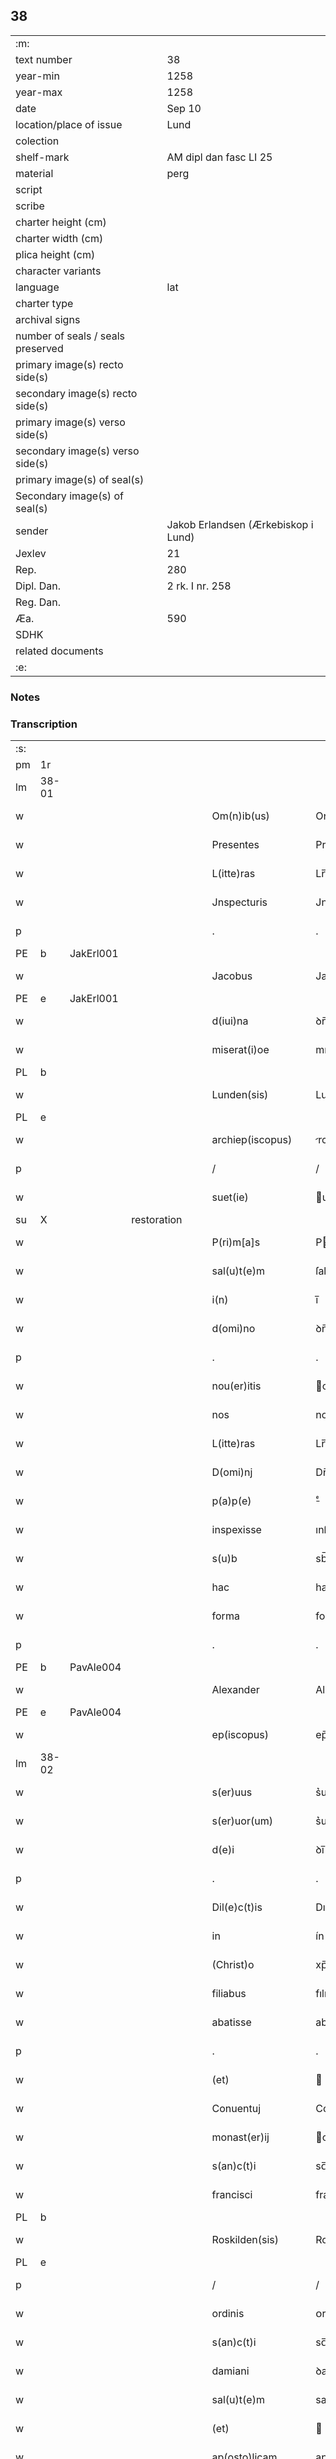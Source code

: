 ** 38

| :m:                               |                                     |
| text number                       | 38                                  |
| year-min                          | 1258                                |
| year-max                          | 1258                                |
| date                              | Sep 10                              |
| location/place of issue           | Lund                                |
| colection                         |                                     |
| shelf-mark                        | AM dipl dan fasc LI 25              |
| material                          | perg                                |
| script                            |                                     |
| scribe                            |                                     |
| charter height (cm)               |                                     |
| charter width (cm)                |                                     |
| plica height (cm)                 |                                     |
| character variants                |                                     |
| language                          | lat                                 |
| charter type                      |                                     |
| archival signs                    |                                     |
| number of seals / seals preserved |                                     |
| primary image(s) recto side(s)    |                                     |
| secondary image(s) recto side(s)  |                                     |
| primary image(s) verso side(s)    |                                     |
| secondary image(s) verso side(s)  |                                     |
| primary image(s) of seal(s)       |                                     |
| Secondary image(s) of seal(s)     |                                     |
| sender                            | Jakob Erlandsen (Ærkebiskop i Lund) |
| Jexlev                            | 21                                  |
| Rep.                              | 280                                 |
| Dipl. Dan.                        | 2 rk. I nr. 258                     |
| Reg. Dan.                         |                                     |
| Æa.                               | 590                                 |
| SDHK                              |                                     |
| related documents                 |                                     |
| :e:                               |                                     |

*** Notes


*** Transcription
| :s: |       |   |             |   |   |                     |                |   |   |   |   |     |   |   |   |             |
| pm  |    1r |   |             |   |   |                     |                |   |   |   |   |     |   |   |   |             |
| lm  | 38-01 |   |             |   |   |                     |                |   |   |   |   |     |   |   |   |             |
| w   |       |   |             |   |   | Om(n)ib(us)         | Om̅ıbꝫ          |   |   |   |   | lat |   |   |   |       38-01 |
| w   |       |   |             |   |   | Presentes           | Preſenteſ      |   |   |   |   | lat |   |   |   |       38-01 |
| w   |       |   |             |   |   | L(itte)ras          | Lr̅as           |   |   |   |   | lat |   |   |   |       38-01 |
| w   |       |   |             |   |   | Jnspecturis         | Jnſpeurıs     |   |   |   |   | lat |   |   |   |       38-01 |
| p   |       |   |             |   |   | .                   | .              |   |   |   |   | lat |   |   |   |       38-01 |
| PE  |     b | JakErl001  |             |   |   |                     |                |   |   |   |   |     |   |   |   |             |
| w   |       |   |             |   |   | Jacobus             | Jacobus        |   |   |   |   | lat |   |   |   |       38-01 |
| PE  |     e | JakErl001  |             |   |   |                     |                |   |   |   |   |     |   |   |   |             |
| w   |       |   |             |   |   | d(iui)na            | ꝺn̅a            |   |   |   |   | lat |   |   |   |       38-01 |
| w   |       |   |             |   |   | miserat(i)oe        | mıſerat̅oe      |   |   |   |   | lat |   |   |   |       38-01 |
| PL  |     b |   |             |   |   |                     |                |   |   |   |   |     |   |   |   |             |
| w   |       |   |             |   |   | Lunden(sis)         | Lunꝺen̅         |   |   |   |   | lat |   |   |   |       38-01 |
| PL  |     e |   |             |   |   |                     |                |   |   |   |   |     |   |   |   |             |
| w   |       |   |             |   |   | archiep(iscopus)    | rchıep̅c       |   |   |   |   | lat |   |   |   |       38-01 |
| p   |       |   |             |   |   | /                   | /              |   |   |   |   | lat |   |   |   |       38-01 |
| w   |       |   |             |   |   | suet(ie)            | uet̅           |   |   |   |   | lat |   |   |   |       38-01 |
| su  |     X |   | restoration |   |   |                     |                |   |   |   |   |     |   |   |   |             |
| w   |       |   |             |   |   | P(ri)m[a]s          | Pm[a]s        |   |   |   |   | lat |   |   |   |       38-01 |
| w   |       |   |             |   |   | sal(u)t(e)m         | ſalt̅          |   |   |   |   | lat |   |   |   |       38-01 |
| w   |       |   |             |   |   | i(n)                | ı̅              |   |   |   |   | lat |   |   |   |       38-01 |
| w   |       |   |             |   |   | d(omi)no            | ꝺn̅o            |   |   |   |   | lat |   |   |   |       38-01 |
| p   |       |   |             |   |   | .                   | .              |   |   |   |   | lat |   |   |   |       38-01 |
| w   |       |   |             |   |   | nou(er)itis         | ou͛ıtıſ        |   |   |   |   | lat |   |   |   |       38-01 |
| w   |       |   |             |   |   | nos                 | nos            |   |   |   |   | lat |   |   |   |       38-01 |
| w   |       |   |             |   |   | L(itte)ras          | Lr̅as           |   |   |   |   | lat |   |   |   |       38-01 |
| w   |       |   |             |   |   | D(omi)nj            | Dn̅ȷ            |   |   |   |   | lat |   |   |   |       38-01 |
| w   |       |   |             |   |   | p(a)p(e)            | ͤ              |   |   |   |   | lat |   |   |   |       38-01 |
| w   |       |   |             |   |   | inspexisse          | ınſpexıſſe     |   |   |   |   | lat |   |   |   |       38-01 |
| w   |       |   |             |   |   | s(u)b               | sb̅             |   |   |   |   | lat |   |   |   |       38-01 |
| w   |       |   |             |   |   | hac                 | hac            |   |   |   |   | lat |   |   |   |       38-01 |
| w   |       |   |             |   |   | forma               | foꝛma          |   |   |   |   | lat |   |   |   |       38-01 |
| p   |       |   |             |   |   | .                   | .              |   |   |   |   | lat |   |   |   |       38-01 |
| PE  |     b | PavAle004  |             |   |   |                     |                |   |   |   |   |     |   |   |   |             |
| w   |       |   |             |   |   | Alexander           | Alexanꝺeʀ      |   |   |   |   | lat |   |   |   |       38-01 |
| PE  |     e | PavAle004  |             |   |   |                     |                |   |   |   |   |     |   |   |   |             |
| w   |       |   |             |   |   | ep(iscopus)         | ep̅c            |   |   |   |   | lat |   |   |   |       38-01 |
| lm  | 38-02 |   |             |   |   |                     |                |   |   |   |   |     |   |   |   |             |
| w   |       |   |             |   |   | s(er)uus            | s͛uuſ           |   |   |   |   | lat |   |   |   |       38-02 |
| w   |       |   |             |   |   | s(er)uor(um)        | s͛uoꝝ           |   |   |   |   | lat |   |   |   |       38-02 |
| w   |       |   |             |   |   | d(e)i               | ꝺı̅             |   |   |   |   | lat |   |   |   |       38-02 |
| p   |       |   |             |   |   | .                   | .              |   |   |   |   | lat |   |   |   |       38-02 |
| w   |       |   |             |   |   | Dil(e)c(t)is        | Dılc̅ıs         |   |   |   |   | lat |   |   |   |       38-02 |
| w   |       |   |             |   |   | in                  | ín             |   |   |   |   | lat |   |   |   |       38-02 |
| w   |       |   |             |   |   | (Christ)o           | xp̅o            |   |   |   |   | lat |   |   |   |       38-02 |
| w   |       |   |             |   |   | filiabus            | fılıabus       |   |   |   |   | lat |   |   |   |       38-02 |
| w   |       |   |             |   |   | abatisse            | abatıſſe       |   |   |   |   | lat |   |   |   |       38-02 |
| p   |       |   |             |   |   | .                   | .              |   |   |   |   | lat |   |   |   |       38-02 |
| w   |       |   |             |   |   | (et)                |               |   |   |   |   | lat |   |   |   |       38-02 |
| w   |       |   |             |   |   | Conuentuj           | Conuentu      |   |   |   |   | lat |   |   |   |       38-02 |
| w   |       |   |             |   |   | monast(er)ij        | onaﬅ͛ı        |   |   |   |   | lat |   |   |   |       38-02 |
| w   |       |   |             |   |   | s(an)c(t)i          | sc̅ı            |   |   |   |   | lat |   |   |   |       38-02 |
| w   |       |   |             |   |   | francisci           | francıſcí      |   |   |   |   | lat |   |   |   |       38-02 |
| PL  |     b |   |             |   |   |                     |                |   |   |   |   |     |   |   |   |             |
| w   |       |   |             |   |   | Roskilden(sis)      | Roskılꝺen̅      |   |   |   |   | lat |   |   |   |       38-02 |
| PL  |     e |   |             |   |   |                     |                |   |   |   |   |     |   |   |   |             |
| p   |       |   |             |   |   | /                   | /              |   |   |   |   | lat |   |   |   |       38-02 |
| w   |       |   |             |   |   | ordinis             | ᴏrꝺínıſ        |   |   |   |   | lat |   |   |   |       38-02 |
| w   |       |   |             |   |   | s(an)c(t)i          | sc̅ı            |   |   |   |   | lat |   |   |   |       38-02 |
| w   |       |   |             |   |   | damiani             | ꝺamíaní        |   |   |   |   | lat |   |   |   |       38-02 |
| w   |       |   |             |   |   | sal(u)t(e)m         | salt̅m          |   |   |   |   | lat |   |   |   |       38-02 |
| w   |       |   |             |   |   | (et)                |               |   |   |   |   | lat |   |   |   |       38-02 |
| w   |       |   |             |   |   | ap(osto)licam       | apl̅ıca        |   |   |   |   | lat |   |   |   |       38-02 |
| w   |       |   |             |   |   | b(e)n(e)dict(ionem) | bn̅ꝺıct̅         |   |   |   |   | lat |   |   |   |       38-02 |
| p   |       |   |             |   |   | .                   | .              |   |   |   |   | lat |   |   |   |       38-02 |
| w   |       |   |             |   |   | Cu(m)               | Cu̅             |   |   |   |   | lat |   |   |   |       38-02 |
| w   |       |   |             |   |   | sicut               | ſıcut          |   |   |   |   | lat |   |   |   |       38-02 |
| w   |       |   |             |   |   | ex                  | ex             |   |   |   |   | lat |   |   |   |       38-02 |
| w   |       |   |             |   |   | p(ar)te             | ꝑte            |   |   |   |   | lat |   |   |   |       38-02 |
| w   |       |   |             |   |   | u(est)ra            | ur̅a            |   |   |   |   | lat |   |   |   |       38-02 |
| w   |       |   |             |   |   | fuit                | fuít           |   |   |   |   | lat |   |   |   |       38-02 |
| w   |       |   |             |   |   | p(ro)positu(m)      | oſıtu̅         |   |   |   |   | lat |   |   |   |       38-02 |
| lm  | 38-03 |   |             |   |   |                     |                |   |   |   |   |     |   |   |   |             |
| w   |       |   |             |   |   | cora(m)             | cora̅           |   |   |   |   | lat |   |   |   |       38-03 |
| w   |       |   |             |   |   | nob(is)             | nob̅            |   |   |   |   | lat |   |   |   |       38-03 |
| w   |       |   |             |   |   | uos                 | uos            |   |   |   |   | lat |   |   |   |       38-03 |
| w   |       |   |             |   |   | incluse             | ıncluſe        |   |   |   |   | lat |   |   |   |       38-03 |
| w   |       |   |             |   |   | corp(or)e           | coꝛꝑe          |   |   |   |   | lat |   |   |   |       38-03 |
| w   |       |   |             |   |   | in                  | ín             |   |   |   |   | lat |   |   |   |       38-03 |
| w   |       |   |             |   |   | castris             | ᴄaﬅrıs         |   |   |   |   | lat |   |   |   |       38-03 |
| w   |       |   |             |   |   | claustralibus       | ᴄlauﬅralıbus   |   |   |   |   | lat |   |   |   |       38-03 |
| w   |       |   |             |   |   | m(en)te             | m̅te            |   |   |   |   | lat |   |   |   |       38-03 |
| w   |       |   |             |   |   | tam(en)             | tam̅            |   |   |   |   | lat |   |   |   |       38-03 |
| w   |       |   |             |   |   | libera              | lıbera         |   |   |   |   | lat |   |   |   |       38-03 |
| w   |       |   |             |   |   | deuote              | ꝺeuote         |   |   |   |   | lat |   |   |   |       38-03 |
| w   |       |   |             |   |   | D(e)o               | Dn̅o            |   |   |   |   | lat |   |   |   |       38-03 |
| w   |       |   |             |   |   | fam(u)lantes        | faml̅anteſ      |   |   |   |   | lat |   |   |   |       38-03 |
| w   |       |   |             |   |   | G(e)n(er)ali        | Gn̅alí          |   |   |   |   | lat |   |   |   |       38-03 |
| w   |       |   |             |   |   | ordinis             | ᴏrꝺíníſ        |   |   |   |   | lat |   |   |   |       38-03 |
| w   |       |   |             |   |   | (et)                |               |   |   |   |   | lat |   |   |   |       38-03 |
| w   |       |   |             |   |   | prouinciali         | prouıncıalı    |   |   |   |   | lat |   |   |   |       38-03 |
| w   |       |   |             |   |   | fr(atru)m           | fr͛            |   |   |   |   | lat |   |   |   |       38-03 |
| w   |       |   |             |   |   | minor(um)           | mínoꝝ          |   |   |   |   | lat |   |   |   |       38-03 |
| w   |       |   |             |   |   | mi(ni)st(ri)s       | mı̅ﬅs          |   |   |   |   | lat |   |   |   |       38-03 |
| w   |       |   |             |   |   | illi(us)            | ıllı᷒           |   |   |   |   | lat |   |   |   |       38-03 |
| w   |       |   |             |   |   | prouincie           | prouíncıe      |   |   |   |   | lat |   |   |   |       38-03 |
| w   |       |   |             |   |   | desideretis         | ꝺeſıꝺeretıſ    |   |   |   |   | lat |   |   |   |       38-03 |
| w   |       |   |             |   |   | pro                 | pro            |   |   |   |   | lat |   |   |   |       38-03 |
| w   |       |   |             |   |   | u(est)ra            | ur̅a            |   |   |   |   | lat |   |   |   |       38-03 |
| p   |       |   |             |   |   | /                   | /              |   |   |   |   | lat |   |   |   |       38-03 |
| lm  | 38-04 |   |             |   |   |                     |                |   |   |   |   |     |   |   |   |             |
| w   |       |   |             |   |   | salute              | ſalute         |   |   |   |   | lat |   |   |   |       38-04 |
| w   |       |   |             |   |   | co(m)mitti          | co̅mıttı        |   |   |   |   | lat |   |   |   |       38-04 |
| p   |       |   |             |   |   | /                   | /              |   |   |   |   | lat |   |   |   |       38-04 |
| w   |       |   |             |   |   | nos                 | noſ            |   |   |   |   | lat |   |   |   |       38-04 |
| w   |       |   |             |   |   | piu(m)              | pıu̅            |   |   |   |   | lat |   |   |   |       38-04 |
| w   |       |   |             |   |   | u(est)r(u)m         | ur͛            |   |   |   |   | lat |   |   |   |       38-04 |
| w   |       |   |             |   |   | p(ro)positu(m)      | oſıtu̅         |   |   |   |   | lat |   |   |   |       38-04 |
| w   |       |   |             |   |   | in                  | ın             |   |   |   |   | lat |   |   |   |       38-04 |
| w   |       |   |             |   |   | d(omi)no            | ꝺn̅o            |   |   |   |   | lat |   |   |   |       38-04 |
| w   |       |   |             |   |   | co(m)mendantes      | co̅menꝺanteſ    |   |   |   |   | lat |   |   |   |       38-04 |
| p   |       |   |             |   |   | /                   | /              |   |   |   |   | lat |   |   |   |       38-04 |
| w   |       |   |             |   |   | deuot(i)onis        | ꝺeuot̅onıſ      |   |   |   |   | lat |   |   |   |       38-04 |
| w   |       |   |             |   |   | u(est)re            | ur͛e            |   |   |   |   | lat |   |   |   |       38-04 |
| w   |       |   |             |   |   | p(re)cib(us)        | p͛cıbꝫ          |   |   |   |   | lat |   |   |   |       38-04 |
| w   |       |   |             |   |   | inclinati           | ınclınatí      |   |   |   |   | lat |   |   |   |       38-04 |
| w   |       |   |             |   |   | uos                 | uoſ            |   |   |   |   | lat |   |   |   |       38-04 |
| w   |       |   |             |   |   | (et)                |               |   |   |   |   | lat |   |   |   |       38-04 |
| w   |       |   |             |   |   | monast(er)iu(m)     | onaﬅ͛ıu̅        |   |   |   |   | lat |   |   |   |       38-04 |
| w   |       |   |             |   |   | u(est)r(u)m         | ur͛m            |   |   |   |   | lat |   |   |   |       38-04 |
| w   |       |   |             |   |   | auctoritate         | uoꝛıtate     |   |   |   |   | lat |   |   |   |       38-04 |
| w   |       |   |             |   |   | p(re)sentiu(m)      | p͛ſentıu̅        |   |   |   |   | lat |   |   |   |       38-04 |
| w   |       |   |             |   |   | G(e)n(er)ali        | Gn̅alı          |   |   |   |   | lat |   |   |   |       38-04 |
| w   |       |   |             |   |   | (et)                |               |   |   |   |   | lat |   |   |   |       38-04 |
| w   |       |   |             |   |   | prouinciali         | prouíncıalı    |   |   |   |   | lat |   |   |   |       38-04 |
| w   |       |   |             |   |   | mi(ni)st(ri)s       | mı̅ﬅs          |   |   |   |   | lat |   |   |   |       38-04 |
| w   |       |   |             |   |   | co(m)mittimus       | co̅mıttımus     |   |   |   |   | lat |   |   |   |       38-04 |
| p   |       |   |             |   |   | /                   | /              |   |   |   |   | lat |   |   |   |       38-04 |
| lm  | 38-05 |   |             |   |   |                     |                |   |   |   |   |     |   |   |   |             |
| w   |       |   |             |   |   | sup(ra)d(i)c(t)is   | ſupꝺc̅ıs       |   |   |   |   | lat |   |   |   |       38-05 |
| p   |       |   |             |   |   | /                   | /              |   |   |   |   | lat |   |   |   |       38-05 |
| w   |       |   |             |   |   | Eadem               | aꝺe          |   |   |   |   | lat |   |   |   |       38-05 |
| w   |       |   |             |   |   | auctoritate         | uoꝛıtate     |   |   |   |   | lat |   |   |   |       38-05 |
| w   |       |   |             |   |   | nich(il)omi(nus)    | ních̅omı᷒        |   |   |   |   | lat |   |   |   |       38-05 |
| w   |       |   |             |   |   | statuentes          | ﬅatuenteſ      |   |   |   |   | lat |   |   |   |       38-05 |
| p   |       |   |             |   |   | .                   | .              |   |   |   |   | lat |   |   |   |       38-05 |
| w   |       |   |             |   |   | ut                  | ut             |   |   |   |   | lat |   |   |   |       38-05 |
| w   |       |   |             |   |   | s(u)b               | ſb̅             |   |   |   |   | lat |   |   |   |       38-05 |
| w   |       |   |             |   |   | mag(iste)rio        | magr̅ıo         |   |   |   |   | lat |   |   |   |       38-05 |
| w   |       |   |             |   |   | (et)                |               |   |   |   |   | lat |   |   |   |       38-05 |
| w   |       |   |             |   |   | doct(ri)na          | ꝺona         |   |   |   |   | lat |   |   |   |       38-05 |
| w   |       |   |             |   |   | mi(ni)stror(um)     | mı̅ﬅroꝝ         |   |   |   |   | lat |   |   |   |       38-05 |
| w   |       |   |             |   |   | G(e)n(er)alis       | Gn̅alıs         |   |   |   |   | lat |   |   |   |       38-05 |
| w   |       |   |             |   |   | (et)                |               |   |   |   |   | lat |   |   |   |       38-05 |
| w   |       |   |             |   |   | p(ro)uincialis      | ꝓuıncıalıs     |   |   |   |   | lat |   |   |   |       38-05 |
| w   |       |   |             |   |   | fr(atru)m           | fr͛m            |   |   |   |   | lat |   |   |   |       38-05 |
| w   |       |   |             |   |   | minor(um)           | ınoꝝ          |   |   |   |   | lat |   |   |   |       38-05 |
| w   |       |   |             |   |   | p(ro)uincie         | ꝓuıncıe        |   |   |   |   | lat |   |   |   |       38-05 |
| w   |       |   |             |   |   | p(re)fate           | p͛fate          |   |   |   |   | lat |   |   |   |       38-05 |
| w   |       |   |             |   |   | qui                 | quí            |   |   |   |   | lat |   |   |   |       38-05 |
| w   |       |   |             |   |   | pro                 | pro            |   |   |   |   | lat |   |   |   |       38-05 |
| w   |       |   |             |   |   | temp(or)e           | temꝑe          |   |   |   |   | lat |   |   |   |       38-05 |
| w   |       |   |             |   |   | fu(er)int           | fu͛ínt          |   |   |   |   | lat |   |   |   |       38-05 |
| w   |       |   |             |   |   | decet(er)o          | ꝺecet͛o         |   |   |   |   | lat |   |   |   |       38-05 |
| w   |       |   |             |   |   | maneatis            | maneatıs       |   |   |   |   | lat |   |   |   |       38-05 |
| p   |       |   |             |   |   | .                   | .              |   |   |   |   | lat |   |   |   |       38-05 |
| lm  | 38-06 |   |             |   |   |                     |                |   |   |   |   |     |   |   |   |             |
| w   |       |   |             |   |   | illis               | ıllıs          |   |   |   |   | lat |   |   |   |       38-06 |
| w   |       |   |             |   |   | gaudentes           | gauꝺenteſ      |   |   |   |   | lat |   |   |   |       38-06 |
| w   |       |   |             |   |   | priuilegiis         | prıuılegíís    |   |   |   |   | lat |   |   |   |       38-06 |
| w   |       |   |             |   |   | que                 | que            |   |   |   |   | lat |   |   |   |       38-06 |
| w   |       |   |             |   |   | ordini              | orꝺíní         |   |   |   |   | lat |   |   |   |       38-06 |
| w   |       |   |             |   |   | pred(i)c(t)o        | preꝺc̅o         |   |   |   |   | lat |   |   |   |       38-06 |
| w   |       |   |             |   |   | fr(atru)m           | fr̅m            |   |   |   |   | lat |   |   |   |       38-06 |
| w   |       |   |             |   |   | ip(s)or(um)         | ıp̅oꝝ           |   |   |   |   | lat |   |   |   |       38-06 |
| w   |       |   |             |   |   | ab                  | b             |   |   |   |   | lat |   |   |   |       38-06 |
| w   |       |   |             |   |   | ap(osto)lica        | apl̅ıca         |   |   |   |   | lat |   |   |   |       38-06 |
| w   |       |   |             |   |   | sede                | ſeꝺe           |   |   |   |   | lat |   |   |   |       38-06 |
| w   |       |   |             |   |   | concessa            | conceſſa       |   |   |   |   | lat |   |   |   |       38-06 |
| w   |       |   |             |   |   | sunt                | ſunt           |   |   |   |   | lat |   |   |   |       38-06 |
| w   |       |   |             |   |   | u(e)l               | ul̅             |   |   |   |   | lat |   |   |   |       38-06 |
| w   |       |   |             |   |   | in                  | ın             |   |   |   |   | lat |   |   |   |       38-06 |
| w   |       |   |             |   |   | post(eru)m          | poﬅ͛           |   |   |   |   | lat |   |   |   |       38-06 |
| w   |       |   |             |   |   | concedentur         | conceꝺentur    |   |   |   |   | lat |   |   |   |       38-06 |
| p   |       |   |             |   |   | .                   | .              |   |   |   |   | lat |   |   |   |       38-06 |
| w   |       |   |             |   |   | Jp(s)i q(ue)        | Jp̅ı qꝫ         |   |   |   |   | lat |   |   |   |       38-06 |
| w   |       |   |             |   |   | G(e)n(er)alis       | Gn̅alıs         |   |   |   |   | lat |   |   |   |       38-06 |
| w   |       |   |             |   |   | (et)                |               |   |   |   |   | lat |   |   |   |       38-06 |
| w   |       |   |             |   |   | prouincialis        | prouíncıalıs   |   |   |   |   | lat |   |   |   |       38-06 |
| w   |       |   |             |   |   | mi(ni)st(ri)        | mı̅ﬅ           |   |   |   |   | lat |   |   |   |       38-06 |
| w   |       |   |             |   |   | animar(um)          | nímaꝝ         |   |   |   |   | lat |   |   |   |       38-06 |
| w   |       |   |             |   |   | u(est)rar(um)       | ur̅aꝝ           |   |   |   |   | lat |   |   |   |       38-06 |
| w   |       |   |             |   |   | sollici-¦tud(in)em  | ſollıcí-¦tuꝺe̅m |   |   |   |   | lat |   |   |   | 38-06—38-07 |
| w   |       |   |             |   |   | g(er)entes          | g͛enteſ         |   |   |   |   | lat |   |   |   |       38-07 |
| w   |       |   |             |   |   | (et)                |               |   |   |   |   | lat |   |   |   |       38-07 |
| w   |       |   |             |   |   | curam               | cura          |   |   |   |   | lat |   |   |   |       38-07 |
| p   |       |   |             |   |   | /                   | /              |   |   |   |   | lat |   |   |   |       38-07 |
| w   |       |   |             |   |   | Eidem               | ıꝺe          |   |   |   |   | lat |   |   |   |       38-07 |
| w   |       |   |             |   |   | monast(er)io        | monaﬅ͛ıo        |   |   |   |   | lat |   |   |   |       38-07 |
| w   |       |   |             |   |   | p(er)               | ꝑ              |   |   |   |   | lat |   |   |   |       38-07 |
| w   |       |   |             |   |   | se                  | ſe             |   |   |   |   | lat |   |   |   |       38-07 |
| w   |       |   |             |   |   | u(e)l               | ul̅             |   |   |   |   | lat |   |   |   |       38-07 |
| w   |       |   |             |   |   | p(er)               | ꝑ              |   |   |   |   | lat |   |   |   |       38-07 |
| w   |       |   |             |   |   | alios               | alıos          |   |   |   |   | lat |   |   |   |       38-07 |
| w   |       |   |             |   |   | fr(atr)es           | fr͛eſ           |   |   |   |   | lat |   |   |   |       38-07 |
| w   |       |   |             |   |   | sui                 | ſuí            |   |   |   |   | lat |   |   |   |       38-07 |
| w   |       |   |             |   |   | ordinis             | oꝛꝺínís        |   |   |   |   | lat |   |   |   |       38-07 |
| w   |       |   |             |   |   | quos                | quoſ           |   |   |   |   | lat |   |   |   |       38-07 |
| w   |       |   |             |   |   | ad                  | aꝺ             |   |   |   |   | lat |   |   |   |       38-07 |
| w   |       |   |             |   |   | hoc                 | hoc            |   |   |   |   | lat |   |   |   |       38-07 |
| w   |       |   |             |   |   | uid(er)int          | uíꝺí͛nt         |   |   |   |   | lat |   |   |   |       38-07 |
| w   |       |   |             |   |   | ydoneos             | ẏꝺoneoſ        |   |   |   |   | lat |   |   |   |       38-07 |
| w   |       |   |             |   |   | quociens            | quocıenſ       |   |   |   |   | lat |   |   |   |       38-07 |
| w   |       |   |             |   |   | expedierit          | expeꝺıerít     |   |   |   |   | lat |   |   |   |       38-07 |
| w   |       |   |             |   |   | officiu(m)          | offıcıu̅        |   |   |   |   | lat |   |   |   |       38-07 |
| w   |       |   |             |   |   | uisitat(i)onis      | uıſıtat̅onís    |   |   |   |   | lat |   |   |   |       38-07 |
| w   |       |   |             |   |   | inpendant           | ınpenꝺant      |   |   |   |   | lat |   |   |   |       38-07 |
| p   |       |   |             |   |   | /                   | /              |   |   |   |   | lat |   |   |   |       38-07 |
| w   |       |   |             |   |   | corrigendo          | coꝛrıgenꝺo     |   |   |   |   | lat |   |   |   |       38-07 |
| w   |       |   |             |   |   | (et)                |               |   |   |   |   | lat |   |   |   |       38-07 |
| p   |       |   |             |   |   | /                   | /              |   |   |   |   | lat |   |   |   |       38-07 |
| lm  | 38-08 |   |             |   |   |                     |                |   |   |   |   |     |   |   |   |             |
| w   |       |   |             |   |   | reformando          | refoꝛmanꝺo     |   |   |   |   | lat |   |   |   |       38-08 |
| w   |       |   |             |   |   | ibidem              | ıbıꝺe         |   |   |   |   | lat |   |   |   |       38-08 |
| w   |       |   |             |   |   | tam                 | tam            |   |   |   |   | lat |   |   |   |       38-08 |
| w   |       |   |             |   |   | i(n)                | ı̅              |   |   |   |   | lat |   |   |   |       38-08 |
| w   |       |   |             |   |   | capite              | capıte         |   |   |   |   | lat |   |   |   |       38-08 |
| w   |       |   |             |   |   | q(ua)m              | qm            |   |   |   |   | lat |   |   |   |       38-08 |
| w   |       |   |             |   |   | i(n)                | ı̅              |   |   |   |   | lat |   |   |   |       38-08 |
| w   |       |   |             |   |   | m(em)b(ri)s         | m̅bs           |   |   |   |   | lat |   |   |   |       38-08 |
| w   |       |   |             |   |   | que                 | que            |   |   |   |   | lat |   |   |   |       38-08 |
| w   |       |   |             |   |   | correct(i)o(n)is    | correo̅ıs      |   |   |   |   | lat |   |   |   |       38-08 |
| w   |       |   |             |   |   | seu                 | ſeu            |   |   |   |   | lat |   |   |   |       38-08 |
| w   |       |   |             |   |   | reformat(i)onis     | refoꝛmt̅onıs   |   |   |   |   | lat |   |   |   |       38-08 |
| w   |       |   |             |   |   | officio             | offıcıo        |   |   |   |   | lat |   |   |   |       38-08 |
| w   |       |   |             |   |   | nou(er)int          | nou͛ínt         |   |   |   |   | lat |   |   |   |       38-08 |
| w   |       |   |             |   |   | indigere            | ínꝺıgere       |   |   |   |   | lat |   |   |   |       38-08 |
| p   |       |   |             |   |   | .                   | .              |   |   |   |   | lat |   |   |   |       38-08 |
| w   |       |   |             |   |   | (et)                |               |   |   |   |   | lat |   |   |   |       38-08 |
| w   |       |   |             |   |   | nich(il)omi(nus)    | ních̅omí᷒        |   |   |   |   | lat |   |   |   |       38-08 |
| w   |       |   |             |   |   | instituant          | ínﬅıtuant      |   |   |   |   | lat |   |   |   |       38-08 |
| w   |       |   |             |   |   | (et)                |               |   |   |   |   | lat |   |   |   |       38-08 |
| w   |       |   |             |   |   | destituant          | ꝺeﬅıtuant      |   |   |   |   | lat |   |   |   |       38-08 |
| w   |       |   |             |   |   | mutent              | mutent         |   |   |   |   | lat |   |   |   |       38-08 |
| w   |       |   |             |   |   | (et)                |               |   |   |   |   | lat |   |   |   |       38-08 |
| w   |       |   |             |   |   | ordinent            | oꝛꝺínent       |   |   |   |   | lat |   |   |   |       38-08 |
| w   |       |   |             |   |   | prout               | prout          |   |   |   |   | lat |   |   |   |       38-08 |
| w   |       |   |             |   |   | s(e)c(un)d(u)m      | ſcꝺm̅           |   |   |   |   | lat |   |   |   |       38-08 |
| lm  | 38-09 |   |             |   |   |                     |                |   |   |   |   |     |   |   |   |             |
| w   |       |   |             |   |   | d(eu)m              | ꝺm̅             |   |   |   |   | lat |   |   |   |       38-09 |
| w   |       |   |             |   |   | uid(er)int          | uıꝺí͛nt         |   |   |   |   | lat |   |   |   |       38-09 |
| w   |       |   |             |   |   | expedire            | expeꝺıre       |   |   |   |   | lat |   |   |   |       38-09 |
| p   |       |   |             |   |   | .                   | .              |   |   |   |   | lat |   |   |   |       38-09 |
| w   |       |   |             |   |   | Elect(i)o           | leo̅          |   |   |   |   | lat |   |   |   |       38-09 |
| w   |       |   |             |   |   | tam(en)             | tam̅            |   |   |   |   | lat |   |   |   |       38-09 |
| w   |       |   |             |   |   | abatisse            | batíſſe       |   |   |   |   | lat |   |   |   |       38-09 |
| w   |       |   |             |   |   | libere              | lıbere         |   |   |   |   | lat |   |   |   |       38-09 |
| w   |       |   |             |   |   | p(er)tineat         | ꝑtıneat        |   |   |   |   | lat |   |   |   |       38-09 |
| w   |       |   |             |   |   | ad                  | ꝺ             |   |   |   |   | lat |   |   |   |       38-09 |
| w   |       |   |             |   |   | conuentu(m)         | conuentu̅       |   |   |   |   | lat |   |   |   |       38-09 |
| p   |       |   |             |   |   | .                   | .              |   |   |   |   | lat |   |   |   |       38-09 |
| w   |       |   |             |   |   | Confessiones        | Confeſſıoneſ   |   |   |   |   | lat |   |   |   |       38-09 |
| w   |       |   |             |   |   | aut(em)             | aut̅            |   |   |   |   | lat |   |   |   |       38-09 |
| w   |       |   |             |   |   | u(est)ras           | ur̅as           |   |   |   |   | lat |   |   |   |       38-09 |
| w   |       |   |             |   |   | audiant             | uꝺıant        |   |   |   |   | lat |   |   |   |       38-09 |
| w   |       |   |             |   |   | (et)                |               |   |   |   |   | lat |   |   |   |       38-09 |
| w   |       |   |             |   |   | mi(ni)strent        | mı̅ﬅrent        |   |   |   |   | lat |   |   |   |       38-09 |
| w   |       |   |             |   |   | uob(is)             | uob̅            |   |   |   |   | lat |   |   |   |       38-09 |
| w   |       |   |             |   |   | eccl(es)iastica     | eccl̅ıaﬅıc     |   |   |   |   | lat |   |   |   |       38-09 |
| w   |       |   |             |   |   | sac(ra)m(en)ta      | ſacm̅ta        |   |   |   |   | lat |   |   |   |       38-09 |
| p   |       |   |             |   |   | .                   | .              |   |   |   |   | lat |   |   |   |       38-09 |
| w   |       |   |             |   |   | Et                  | t             |   |   |   |   | lat |   |   |   |       38-09 |
| w   |       |   |             |   |   | ne                  | ne             |   |   |   |   | lat |   |   |   |       38-09 |
| w   |       |   |             |   |   | pro                 | pro            |   |   |   |   | lat |   |   |   |       38-09 |
| w   |       |   |             |   |   | eo                  | eo             |   |   |   |   | lat |   |   |   |       38-09 |
| w   |       |   |             |   |   | quod                | quoꝺ           |   |   |   |   | lat |   |   |   |       38-09 |
| w   |       |   |             |   |   | in                  | ín             |   |   |   |   | lat |   |   |   |       38-09 |
| w   |       |   |             |   |   | monast(er)io        | monaﬅ͛ıo        |   |   |   |   | lat |   |   |   |       38-09 |
| w   |       |   |             |   |   | u(est)ro            | ur̅o            |   |   |   |   | lat |   |   |   |       38-09 |
| lm  | 38-10 |   |             |   |   |                     |                |   |   |   |   |     |   |   |   |             |
| w   |       |   |             |   |   | ip(s)ius            | ıp̅ıuſ          |   |   |   |   | lat |   |   |   |       38-10 |
| w   |       |   |             |   |   | ordinis             | oꝛꝺínís        |   |   |   |   | lat |   |   |   |       38-10 |
| w   |       |   |             |   |   | fr(atr)es           | fr̅es           |   |   |   |   | lat |   |   |   |       38-10 |
| w   |       |   |             |   |   | residere            | reſıꝺere       |   |   |   |   | lat |   |   |   |       38-10 |
| w   |       |   |             |   |   | co(n)tinue          | co̅tínue        |   |   |   |   | lat |   |   |   |       38-10 |
| w   |       |   |             |   |   | no(n)               | no̅             |   |   |   |   | lat |   |   |   |       38-10 |
| w   |       |   |             |   |   | tenentur            | tenentur       |   |   |   |   | lat |   |   |   |       38-10 |
| w   |       |   |             |   |   | pro                 | pro            |   |   |   |   | lat |   |   |   |       38-10 |
| w   |       |   |             |   |   | defectu             | ꝺefeu         |   |   |   |   | lat |   |   |   |       38-10 |
| w   |       |   |             |   |   | sac(er)dotis        | ſac͛ꝺotıs       |   |   |   |   | lat |   |   |   |       38-10 |
| w   |       |   |             |   |   | possit              | poſſıt         |   |   |   |   | lat |   |   |   |       38-10 |
| w   |       |   |             |   |   | p(er)ic(u)l(u)m     | ꝑıcl̅m          |   |   |   |   | lat |   |   |   |       38-10 |
| w   |       |   |             |   |   | i(m)minere          | ı̅mınere        |   |   |   |   | lat |   |   |   |       38-10 |
| w   |       |   |             |   |   | p(re)d(i)c(t)i      | p͛ꝺcı̅           |   |   |   |   | lat |   |   |   |       38-10 |
| w   |       |   |             |   |   | G(e)n(er)alis       | Gn̅alıs         |   |   |   |   | lat |   |   |   |       38-10 |
| w   |       |   |             |   |   | (et)                |               |   |   |   |   | lat |   |   |   |       38-10 |
| w   |       |   |             |   |   | prouincialis        | prouíncıalıs   |   |   |   |   | lat |   |   |   |       38-10 |
| w   |       |   |             |   |   | mi(ni)stri          | mı̅ﬅrí          |   |   |   |   | lat |   |   |   |       38-10 |
| w   |       |   |             |   |   | ad                  | ꝺ             |   |   |   |   | lat |   |   |   |       38-10 |
| w   |       |   |             |   |   | confessiones        | confeſſıoneſ   |   |   |   |   | lat |   |   |   |       38-10 |
| w   |       |   |             |   |   | in                  | ín             |   |   |   |   | lat |   |   |   |       38-10 |
| w   |       |   |             |   |   | n(e)c(ess)itatis    | nc̅cıtatıs      |   |   |   |   | lat |   |   |   |       38-10 |
| w   |       |   |             |   |   | articulo            | rtıculo       |   |   |   |   | lat |   |   |   |       38-10 |
| w   |       |   |             |   |   | audie(n)-¦das       | uꝺıe̅-¦ꝺas     |   |   |   |   | lat |   |   |   | 38-10—38-11 |
| w   |       |   |             |   |   | (et)                |               |   |   |   |   | lat |   |   |   |       38-11 |
| w   |       |   |             |   |   | mi(ni)stranda       | mı̅ﬅranꝺa       |   |   |   |   | lat |   |   |   |       38-11 |
| w   |       |   |             |   |   | sac(ra)menta        | ſacmenta      |   |   |   |   | lat |   |   |   |       38-11 |
| w   |       |   |             |   |   | p(re)d(i)c(t)a      | p͛ꝺc̅a           |   |   |   |   | lat |   |   |   |       38-11 |
| w   |       |   |             |   |   | necno(n)            | necno̅          |   |   |   |   | lat |   |   |   |       38-11 |
| w   |       |   |             |   |   | di(ui)na            | ꝺı̅na           |   |   |   |   | lat |   |   |   |       38-11 |
| w   |       |   |             |   |   | officia             | offıcıa        |   |   |   |   | lat |   |   |   |       38-11 |
| w   |       |   |             |   |   | celebranda          | celebranꝺa     |   |   |   |   | lat |   |   |   |       38-11 |
| w   |       |   |             |   |   | uobis               | uobıs          |   |   |   |   | lat |   |   |   |       38-11 |
| w   |       |   |             |   |   | deputent            | ꝺeputent       |   |   |   |   | lat |   |   |   |       38-11 |
| w   |       |   |             |   |   | aliquos             | lıquos        |   |   |   |   | lat |   |   |   |       38-11 |
| w   |       |   |             |   |   | discretos           | ꝺıſcretos      |   |   |   |   | lat |   |   |   |       38-11 |
| w   |       |   |             |   |   | (et)                |               |   |   |   |   | lat |   |   |   |       38-11 |
| w   |       |   |             |   |   | prouidos            | prouıdos       |   |   |   |   | lat |   |   |   |       38-11 |
| w   |       |   |             |   |   | capellanos          | capellanos     |   |   |   |   | lat |   |   |   |       38-11 |
| p   |       |   |             |   |   | .                   | .              |   |   |   |   | lat |   |   |   |       38-11 |
| w   |       |   |             |   |   | Ad                  | Aꝺ             |   |   |   |   | lat |   |   |   |       38-11 |
| w   |       |   |             |   |   | hec                 | hec            |   |   |   |   | lat |   |   |   |       38-11 |
| w   |       |   |             |   |   | liceat              | lıceat         |   |   |   |   | lat |   |   |   |       38-11 |
| w   |       |   |             |   |   | uobis               | uobıs          |   |   |   |   | lat |   |   |   |       38-11 |
| w   |       |   |             |   |   | redditus            | reꝺꝺıtus       |   |   |   |   | lat |   |   |   |       38-11 |
| w   |       |   |             |   |   | (et)                |               |   |   |   |   | lat |   |   |   |       38-11 |
| w   |       |   |             |   |   | possessiones        | poſſeſſıones   |   |   |   |   | lat |   |   |   |       38-11 |
| w   |       |   |             |   |   | recip(er)e          | recıꝑe         |   |   |   |   | lat |   |   |   |       38-11 |
| p   |       |   |             |   |   | .                   | .              |   |   |   |   | lat |   |   |   |       38-11 |
| w   |       |   |             |   |   | ac                  | c             |   |   |   |   | lat |   |   |   |       38-11 |
| w   |       |   |             |   |   | ea                  | ea             |   |   |   |   | lat |   |   |   |       38-11 |
| w   |       |   |             |   |   | lib(er)e            | lıb̅e           |   |   |   |   | lat |   |   |   |       38-11 |
| lm  | 38-12 |   |             |   |   |                     |                |   |   |   |   |     |   |   |   |             |
| w   |       |   |             |   |   | retinere            | retínere       |   |   |   |   | lat |   |   |   |       38-12 |
| p   |       |   |             |   |   | .                   | .              |   |   |   |   | lat |   |   |   |       38-12 |
| w   |       |   |             |   |   | no(n)               | no̅             |   |   |   |   | lat |   |   |   |       38-12 |
| w   |       |   |             |   |   | obstante            | obﬅante        |   |   |   |   | lat |   |   |   |       38-12 |
| w   |       |   |             |   |   | contraria           | contrarıa      |   |   |   |   | lat |   |   |   |       38-12 |
| w   |       |   |             |   |   | consuetudine        | conſuetuꝺıne   |   |   |   |   | lat |   |   |   |       38-12 |
| w   |       |   |             |   |   | seu                 | ſeu            |   |   |   |   | lat |   |   |   |       38-12 |
| w   |       |   |             |   |   | statuto             | ﬅatuto         |   |   |   |   | lat |   |   |   |       38-12 |
| w   |       |   |             |   |   | u(est)ri            | ur̅ı            |   |   |   |   | lat |   |   |   |       38-12 |
| w   |       |   |             |   |   | ordinis             | orꝺínís        |   |   |   |   | lat |   |   |   |       38-12 |
| w   |       |   |             |   |   | co(n)f(ir)mat(i)one | co̅fmat̅one     |   |   |   |   | lat |   |   |   |       38-12 |
| w   |       |   |             |   |   | sedis               | ſeꝺıs          |   |   |   |   | lat |   |   |   |       38-12 |
| w   |       |   |             |   |   | ap(osto)lice        | apl̅ıce         |   |   |   |   | lat |   |   |   |       38-12 |
| p   |       |   |             |   |   | /                   | /              |   |   |   |   | lat |   |   |   |       38-12 |
| w   |       |   |             |   |   | aut                 | ut            |   |   |   |   | lat |   |   |   |       38-12 |
| w   |       |   |             |   |   | quacu(m)q(ue)       | quacu̅qꝫ        |   |   |   |   | lat |   |   |   |       38-12 |
| w   |       |   |             |   |   | f(ir)mitate         | fmıtate       |   |   |   |   | lat |   |   |   |       38-12 |
| w   |       |   |             |   |   | alia                | alıa           |   |   |   |   | lat |   |   |   |       38-12 |
| w   |       |   |             |   |   | roboratis           | roboꝛatıs      |   |   |   |   | lat |   |   |   |       38-12 |
| p   |       |   |             |   |   | .                   | .              |   |   |   |   | lat |   |   |   |       38-12 |
| w   |       |   |             |   |   | nulli               | ullı          |   |   |   |   | lat |   |   |   |       38-12 |
| w   |       |   |             |   |   | (er)g(o)            | gͦ              |   |   |   |   | lat |   |   |   |       38-12 |
| w   |       |   |             |   |   | omnino              | omníno         |   |   |   |   | lat |   |   |   |       38-12 |
| w   |       |   |             |   |   | ho(minu)m           | ho̅            |   |   |   |   | lat |   |   |   |       38-12 |
| w   |       |   |             |   |   | liceat              | lıceat         |   |   |   |   | lat |   |   |   |       38-12 |
| w   |       |   |             |   |   | ha(n)c              | ha̅c            |   |   |   |   | lat |   |   |   |       38-12 |
| w   |       |   |             |   |   | paginam             | pagına        |   |   |   |   | lat |   |   |   |       38-12 |
| w   |       |   |             |   |   | n(ost)re            | nr̅e            |   |   |   |   | lat |   |   |   |       38-12 |
| lm  | 38-13 |   |             |   |   |                     |                |   |   |   |   |     |   |   |   |             |
| w   |       |   |             |   |   | co(m)missionis      | co̅mıſſıonís    |   |   |   |   | lat |   |   |   |       38-13 |
| w   |       |   |             |   |   | (et)                |               |   |   |   |   | lat |   |   |   |       38-13 |
| w   |       |   |             |   |   | co(n)stitut(i)onis  | co̅ﬅıtut̅onís    |   |   |   |   | lat |   |   |   |       38-13 |
| w   |       |   |             |   |   | infring(er)e        | ınfrıng͛e       |   |   |   |   | lat |   |   |   |       38-13 |
| p   |       |   |             |   |   | /                   | /              |   |   |   |   | lat |   |   |   |       38-13 |
| w   |       |   |             |   |   | u(e)l               | ul̅             |   |   |   |   | lat |   |   |   |       38-13 |
| w   |       |   |             |   |   | ei                  | eı             |   |   |   |   | lat |   |   |   |       38-13 |
| w   |       |   |             |   |   | ausu                | uſu           |   |   |   |   | lat |   |   |   |       38-13 |
| w   |       |   |             |   |   | temerario           | temerarıo      |   |   |   |   | lat |   |   |   |       38-13 |
| w   |       |   |             |   |   | cont(ra)ire         | contıre       |   |   |   |   | lat |   |   |   |       38-13 |
| p   |       |   |             |   |   | .                   | .              |   |   |   |   | lat |   |   |   |       38-13 |
| w   |       |   |             |   |   | Siquis              | Sıquís         |   |   |   |   | lat |   |   |   |       38-13 |
| w   |       |   |             |   |   | aut(em)             | ut̅            |   |   |   |   | lat |   |   |   |       38-13 |
| w   |       |   |             |   |   | hoc                 | hoc            |   |   |   |   | lat |   |   |   |       38-13 |
| w   |       |   |             |   |   | atte(m)ptare        | tte̅ptare      |   |   |   |   | lat |   |   |   |       38-13 |
| w   |       |   |             |   |   | p(re)su(m)pserit    | p͛ſu̅pſerít      |   |   |   |   | lat |   |   |   |       38-13 |
| w   |       |   |             |   |   | indignat(i)oem      | ínꝺıgnat̅oe    |   |   |   |   | lat |   |   |   |       38-13 |
| w   |       |   |             |   |   | om(n)ipot(e)ntis    | om̅ípotn̅tıſ     |   |   |   |   | lat |   |   |   |       38-13 |
| w   |       |   |             |   |   | dei                 | ꝺeí            |   |   |   |   | lat |   |   |   |       38-13 |
| p   |       |   |             |   |   | .                   | .              |   |   |   |   | lat |   |   |   |       38-13 |
| w   |       |   |             |   |   | (et)                |               |   |   |   |   | lat |   |   |   |       38-13 |
| w   |       |   |             |   |   | b(ea)tor(um)        | bt̅oꝝ           |   |   |   |   | lat |   |   |   |       38-13 |
| w   |       |   |             |   |   | Pet(ri)             | Pet           |   |   |   |   | lat |   |   |   |       38-13 |
| w   |       |   |             |   |   | (et)                |               |   |   |   |   | lat |   |   |   |       38-13 |
| w   |       |   |             |   |   | pauli               | paulı          |   |   |   |   | lat |   |   |   |       38-13 |
| w   |       |   |             |   |   | ap(osto)lor(um)     | apl̅oꝝ          |   |   |   |   | lat |   |   |   |       38-13 |
| lm  | 38-14 |   |             |   |   |                     |                |   |   |   |   |     |   |   |   |             |
| w   |       |   |             |   |   | eius                | eıuſ           |   |   |   |   | lat |   |   |   |       38-14 |
| w   |       |   |             |   |   | se                  | ſe             |   |   |   |   | lat |   |   |   |       38-14 |
| w   |       |   |             |   |   | nou(er)it           | nou͛ıt          |   |   |   |   | lat |   |   |   |       38-14 |
| w   |       |   |             |   |   | inc(ur)surum        | ınc᷑ſuru       |   |   |   |   | lat |   |   |   |       38-14 |
| p   |       |   |             |   |   | .                   | .              |   |   |   |   | lat |   |   |   |       38-14 |
| w   |       |   |             |   |   | Dat(um)             | Dat̅            |   |   |   |   | lat |   |   |   |       38-14 |
| PL  |     b |   |             |   |   |                     |                |   |   |   |   |     |   |   |   |             |
| w   |       |   |             |   |   | viterbij            | ỽıterbíȷ       |   |   |   |   | lat |   |   |   |       38-14 |
| PL  |     e |   |             |   |   |                     |                |   |   |   |   |     |   |   |   |             |
| p   |       |   |             |   |   | .                   | .              |   |   |   |   | lat |   |   |   |       38-14 |
| n   |       |   |             |   |   | ij                  | ıȷ             |   |   |   |   | lat |   |   |   |       38-14 |
| p   |       |   |             |   |   | .                   | .              |   |   |   |   | lat |   |   |   |       38-14 |
| w   |       |   |             |   |   | k(a)l(e)n(das)      | kl̅n            |   |   |   |   | lat |   |   |   |       38-14 |
| p   |       |   |             |   |   | .                   | .              |   |   |   |   | lat |   |   |   |       38-14 |
| w   |       |   |             |   |   | marcij              | arcíȷ         |   |   |   |   | lat |   |   |   |       38-14 |
| p   |       |   |             |   |   | .                   | .              |   |   |   |   | lat |   |   |   |       38-14 |
| w   |       |   |             |   |   | Pontificat(us)      | Pontıfıcatꝰ    |   |   |   |   | lat |   |   |   |       38-14 |
| w   |       |   |             |   |   | n(ost)ri            | nr̅ı            |   |   |   |   | lat |   |   |   |       38-14 |
| w   |       |   |             |   |   | anno                | nno           |   |   |   |   | lat |   |   |   |       38-14 |
| w   |       |   |             |   |   | Q(ua)rto            | Qrto          |   |   |   |   | lat |   |   |   |       38-14 |
| p   |       |   |             |   |   | .                   | .              |   |   |   |   | lat |   |   |   |       38-14 |
| w   |       |   |             |   |   | Jn                  | Jn             |   |   |   |   | lat |   |   |   |       38-14 |
| w   |       |   |             |   |   | hui(us)             | huıꝰ           |   |   |   |   | lat |   |   |   |       38-14 |
| w   |       |   |             |   |   | igitur              | ıgıtur         |   |   |   |   | lat |   |   |   |       38-14 |
| w   |       |   |             |   |   | Rei                 | Reı            |   |   |   |   | lat |   |   |   |       38-14 |
| w   |       |   |             |   |   | testimoniu(m)       | teſtímonıu̅     |   |   |   |   | lat |   |   |   |       38-14 |
| w   |       |   |             |   |   | sigillum            | ſıgıllu       |   |   |   |   | lat |   |   |   |       38-14 |
| w   |       |   |             |   |   | nostrum             | noﬅru         |   |   |   |   | lat |   |   |   |       38-14 |
| w   |       |   |             |   |   | presentibus         | preſentıbus    |   |   |   |   | lat |   |   |   |       38-14 |
| w   |       |   |             |   |   | apponi              | aoní          |   |   |   |   | lat |   |   |   |       38-14 |
| w   |       |   |             |   |   | fecimus             | fecımuſ        |   |   |   |   | lat |   |   |   |       38-14 |
| p   |       |   |             |   |   | .                   | .              |   |   |   |   | lat |   |   |   |       38-14 |
| w   |       |   |             |   |   | Datu(m)             | Datu̅           |   |   |   |   | lat |   |   |   |       38-14 |
| lm  | 38-15 |   |             |   |   |                     |                |   |   |   |   |     |   |   |   |             |
| PL  |     b |   |             |   |   |                     |                |   |   |   |   |     |   |   |   |             |
| w   |       |   |             |   |   | Lundis              | Lunꝺıs         |   |   |   |   | lat |   |   |   |       38-15 |
| PL  |       |   |             |   |   |                     |                |   |   |   |   |     |   |   |   |             |
| w   |       |   |             |   |   | anno                | nno           |   |   |   |   | lat |   |   |   |       38-15 |
| w   |       |   |             |   |   | d(omi)nj            | ꝺn̅ȷ            |   |   |   |   | lat |   |   |   |       38-15 |
| p   |       |   |             |   |   | .                   | .              |   |   |   |   | lat |   |   |   |       38-15 |
| n   |       |   |             |   |   | mº                  | ͦ              |   |   |   |   | lat |   |   |   |       38-15 |
| p   |       |   |             |   |   | .                   | .              |   |   |   |   | lat |   |   |   |       38-15 |
| n   |       |   |             |   |   | CCº                 | CͦC             |   |   |   |   | lat |   |   |   |       38-15 |
| p   |       |   |             |   |   | .                   | .              |   |   |   |   | lat |   |   |   |       38-15 |
| n   |       |   |             |   |   | Lviijͦ               | Lͦỽııȷ          |   |   |   |   | lat |   |   |   |       38-15 |
| p   |       |   |             |   |   | .                   | .              |   |   |   |   | lat |   |   |   |       38-15 |
| n   |       |   |             |   |   | iiij                | ıııȷ           |   |   |   |   | lat |   |   |   |       38-15 |
| p   |       |   |             |   |   | .                   | .              |   |   |   |   | lat |   |   |   |       38-15 |
| w   |       |   |             |   |   | Jdus                | Jꝺus           |   |   |   |   | lat |   |   |   |       38-15 |
| w   |       |   |             |   |   | Septembris          | Septembꝛís     |   |   |   |   | lat |   |   |   |       38-15 |
| p   |       |   |             |   |   | .                   | .              |   |   |   |   | lat |   |   |   |       38-15 |
| :e: |       |   |             |   |   |                     |                |   |   |   |   |     |   |   |   |             |
